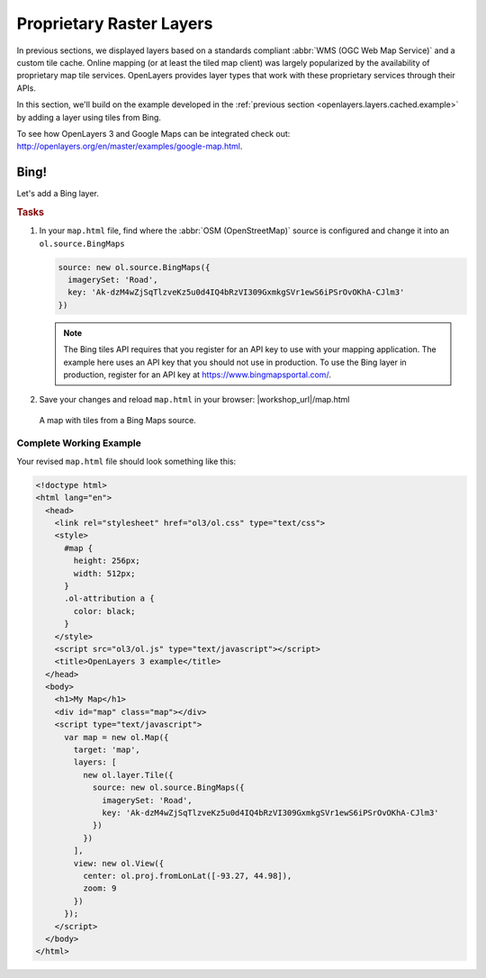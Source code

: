 .. _openlayers.layers.proprietary:

Proprietary Raster Layers
=========================

In previous sections, we displayed layers based on a standards compliant :abbr:`WMS (OGC Web Map Service)` and a custom tile cache. Online mapping (or at least the tiled map client) was largely popularized by the availability of proprietary map tile services. OpenLayers provides layer types that work with these proprietary services through their APIs.

In this section, we'll build on the example developed in the :ref:`previous section <openlayers.layers.cached.example>` by adding a layer using tiles from Bing.

To see how OpenLayers 3 and Google Maps can be integrated check out: http://openlayers.org/en/master/examples/google-map.html.

.. _openlayers.layer.proprietary.bing:

Bing!
-----

Let's add a Bing layer.

.. rubric:: Tasks

#.  In your ``map.html`` file, find where the :abbr:`OSM (OpenStreetMap)` source is configured and change it into an ``ol.source.BingMaps``

    .. code-block:: javascript

        source: new ol.source.BingMaps({
          imagerySet: 'Road',
          key: 'Ak-dzM4wZjSqTlzveKz5u0d4IQ4bRzVI309GxmkgSVr1ewS6iPSrOvOKhA-CJlm3'
        })

    .. note:: The Bing tiles API requires that you register for an API key to use with your mapping application.  The example here uses an API key that you should not use in production.  To use the Bing layer in production, register for an API key at https://www.bingmapsportal.com/.
    
#.  Save your changes and reload ``map.html`` in your browser: |workshop_url|/map.html
    
.. figure:: proprietary1.png
   
    A map with tiles from a Bing Maps source.

Complete Working Example
````````````````````````

Your revised ``map.html`` file should look something like this:

.. code-block:: html

  <!doctype html>
  <html lang="en">
    <head>
      <link rel="stylesheet" href="ol3/ol.css" type="text/css">
      <style>
        #map {
          height: 256px;
          width: 512px;
        }
        .ol-attribution a {
          color: black;
        }
      </style>
      <script src="ol3/ol.js" type="text/javascript"></script>
      <title>OpenLayers 3 example</title>
    </head>
    <body>
      <h1>My Map</h1>
      <div id="map" class="map"></div>
      <script type="text/javascript">
        var map = new ol.Map({
          target: 'map',
          layers: [
            new ol.layer.Tile({
              source: new ol.source.BingMaps({
                imagerySet: 'Road',
                key: 'Ak-dzM4wZjSqTlzveKz5u0d4IQ4bRzVI309GxmkgSVr1ewS6iPSrOvOKhA-CJlm3'
              })
            })
          ],
          view: new ol.View({
            center: ol.proj.fromLonLat([-93.27, 44.98]),
            zoom: 9
          })
        });
      </script>
    </body>
  </html>
